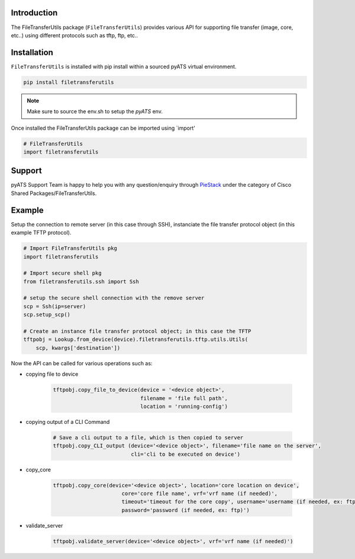 Introduction
============
 
The FileTransferUtils package (``FileTransferUtils``) provides various API for supporting file transfer (image, core, etc..) using different protocols such as tftp, ftp, etc..  

.. _package_installation:

Installation
============

``FileTransferUtils`` is installed with pip install within a sourced pyATS virtual environment.

.. code-block:: bash

    pip install filetransferutils

.. note::

    Make sure to source the env.sh to setup the `pyATS` env.

Once installed the FileTransferUtils package can be imported using `import' 

.. code-block:: python

    # FileTransferUtils
    import filetransferutils


Support 
========

pyATS Support Team is happy to help you with any question/enquiry through PieStack_ under the category of Cisco Shared Packages/FileTransferUtils. 

.. _PieStack: http://piestack.cisco.com



Example 
========

Setup the connection to remote server (in this case through SSH), instanciate the file transfer protocol object (in this example TFTP protocol). 

.. code-block:: python


    # Import FileTransferUtils pkg
    import filetransferutils

    # Import secure shell pkg 
    from filetransferutils.ssh import Ssh

    # setup the secure shell connection with the remove server 
    scp = Ssh(ip=server)
    scp.setup_scp()

    # Create an instance file transfer protocol object; in this case the TFTP 
    tftpobj = Lookup.from_device(device).filetransferutils.tftp.utils.Utils(
        scp, kwargs['destination'])

Now the API can be called for various operations such as: 

* copying file to device

    .. code-block:: python

        tftpobj.copy_file_to_device(device = '<device object>',
                                    filename = 'file full path',
                                    location = 'running-config')

* copying output of a CLI Command



    .. code-block:: python
        
        # Save a cli output to a file, which is then copied to server
        tftpobj.copy_CLI_output (device='<device object>', filename='file name on the server',
                                 cli='cli to be executed on device')

* copy_core

    .. code-block:: python

        tftpobj.copy_core(device='<device object>', location='core location on device',
                              core='core file name', vrf='vrf name (if needed)',
                              timeout='timeout for the core copy', username='username (if needed, ex: ftp)',
                              password='password (if needed, ex: ftp)')

* validate_server 

    .. code-block:: python

        tftpobj.validate_server(device='<device object>', vrf='vrf name (if needed)')
